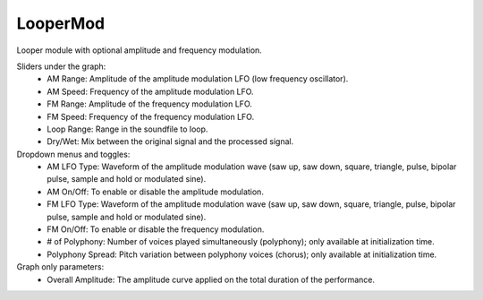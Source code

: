 LooperMod
==============

Looper module with optional amplitude and frequency modulation.

.. image:: /images/Parametres_LooperMod.png


Sliders under the graph:
    - AM Range: Amplitude of the amplitude modulation LFO (low frequency oscillator).
    - AM Speed: Frequency of the amplitude modulation LFO.
    - FM Range: Amplitude of the frequency modulation LFO.
    - FM Speed: Frequency of the frequency modulation LFO.
    - Loop Range: Range in the soundfile to loop.
    - Dry/Wet: Mix between the original signal and the processed signal.

Dropdown menus and toggles:
    - AM LFO Type: Waveform of the amplitude modulation wave (saw up, saw down, square, triangle, pulse, bipolar pulse, sample and hold or modulated sine).
    - AM On/Off: To enable or disable the amplitude modulation.
    - FM LFO Type: Waveform of the amplitude modulation wave (saw up, saw down, square, triangle, pulse, bipolar pulse, sample and hold or modulated sine).
    - FM On/Off: To enable or disable the frequency modulation.
    - # of Polyphony: Number of voices played simultaneously (polyphony); only available at initialization time.
    - Polyphony Spread: Pitch variation between polyphony voices (chorus); only available at initialization time.

Graph only parameters:
    - Overall Amplitude: The amplitude curve applied on the total duration of the performance.

